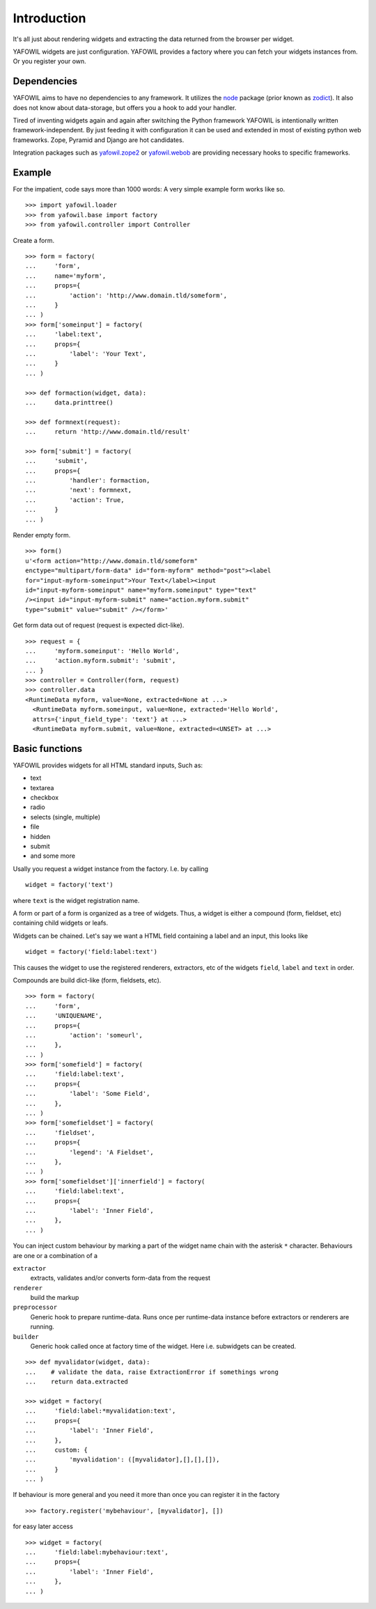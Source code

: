 ============
Introduction
============

It's all just about rendering widgets and extracting the data returned from the 
browser per widget. 

YAFOWIL widgets are just configuration. YAFOWIL provides a factory where you can 
fetch your widgets instances from. Or you register your own.

Dependencies
============

YAFOWIL aims to have no dependencies to any framework. It utilizes the `node 
<https://github.com/bluedynamics/node>`_ 
package (prior known as `zodict <http://pypi.python.org/pypi/zodict>`_). It also 
does not know about data-storage, but offers you a hook to add your handler. 

Tired of inventing widgets again and again after switching the Python framework 
YAFOWIL is intentionally written framework-independent. By just feeding it with 
configuration it can be used and extended in most of existing python web 
frameworks. Zope, Pyramid and Django are hot candidates. 

Integration packages such as `yafowil.zope2 
<http://pypi.python.org/pypi/yafowil.zope2>`_ or `yafowil.webob 
<https://pypi.python.org/pypi/yafowil.webob>`_ are providing 
necessary hooks to specific frameworks.

Example
=======

For the impatient, code says more than 1000 words: A very simple example form 
works like so.
::

    >>> import yafowil.loader
    >>> from yafowil.base import factory
    >>> from yafowil.controller import Controller

Create a form.
::

    >>> form = factory(
    ...     'form',
    ...     name='myform', 
    ...     props={
    ...         'action': 'http://www.domain.tld/someform',
    ...     }
    ... )
    >>> form['someinput'] = factory(
    ...     'label:text', 
    ...     props={
    ...         'label': 'Your Text',
    ...     }
    ... )
    
    >>> def formaction(widget, data):
    ...     data.printtree()

    >>> def formnext(request):
    ...     return 'http://www.domain.tld/result'

    >>> form['submit'] = factory(
    ...     'submit', 
    ...     props={
    ...         'handler': formaction, 
    ...         'next': formnext,
    ...         'action': True,
    ...     }
    ... )    

Render empty form.   
::

    >>> form()
    u'<form action="http://www.domain.tld/someform" 
    enctype="multipart/form-data" id="form-myform" method="post"><label 
    for="input-myform-someinput">Your Text</label><input 
    id="input-myform-someinput" name="myform.someinput" type="text" 
    /><input id="input-myform-submit" name="action.myform.submit" 
    type="submit" value="submit" /></form>'

Get form data out of request (request is expected dict-like).
::

    >>> request = {
    ...     'myform.someinput': 'Hello World', 
    ...     'action.myform.submit': 'submit',
    ... }
    >>> controller = Controller(form, request)
    >>> controller.data
    <RuntimeData myform, value=None, extracted=None at ...>
      <RuntimeData myform.someinput, value=None, extracted='Hello World', 
      attrs={'input_field_type': 'text'} at ...>
      <RuntimeData myform.submit, value=None, extracted=<UNSET> at ...>

Basic functions
===============

YAFOWIL provides widgets for all HTML standard inputs, Such as:

- text
- textarea
- checkbox
- radio
- selects (single, multiple)
- file
- hidden
- submit
- and some more

Usally you request a widget instance from the factory. I.e. by calling
:: 

    widget = factory('text')

where ``text`` is the widget registration name.

A form or part of a form is organized as a tree of widgets. Thus, a widget is 
either a compound (form, fieldset, etc) containing child widgets or leafs. 

Widgets can be chained. Let's say we want a HTML field containing a label
and an input, this looks like
::

    widget = factory('field:label:text')

This causes the widget to use the registered renderers, extractors, etc of the
widgets ``field``, ``label`` and ``text`` in order.

Compounds are build dict-like (form, fieldsets, etc).
::

    >>> form = factory(
    ...     'form',
    ...     'UNIQUENAME',
    ...     props={
    ...         'action': 'someurl',
    ...     },
    ... )
    >>> form['somefield'] = factory(
    ...     'field:label:text',
    ...     props={
    ...         'label': 'Some Field',
    ...     },
    ... )
    >>> form['somefieldset'] = factory(
    ...     'fieldset',
    ...     props={
    ...         'legend': 'A Fieldset',
    ...     },
    ... )
    >>> form['somefieldset']['innerfield'] = factory(
    ...     'field:label:text',
    ...     props={
    ...         'label': 'Inner Field',
    ...     },
    ... )
    
You can inject custom behaviour by marking a part of the widget name chain with 
the asterisk ``*`` character. Behaviours are one or a combination of a

``extractor``
    extracts, validates and/or converts form-data from the request

``renderer``
    build the markup 

``preprocessor``
    Generic hook to prepare runtime-data. Runs once per runtime-data instance
    before extractors or renderers are running. 

``builder``
    Generic hook called once at factory time of the widget. Here i.e. subwidgets
    can be created.    

:: 

    >>> def myvalidator(widget, data):
    ...    # validate the data, raise ExtractionError if somethings wrong
    ...    return data.extracted
         
    >>> widget = factory(
    ...     'field:label:*myvalidation:text',
    ...     props={
    ...         'label': 'Inner Field',
    ...     },
    ...     custom: {
    ...         'myvalidation': ([myvalidator],[],[],[]),
    ...     }
    ... )

If behaviour is more general and you need it more than once you can register it
in the factory
::

    >>> factory.register('mybehaviour', [myvalidator], [])    

for easy later access
::

    >>> widget = factory(
    ...     'field:label:mybehaviour:text',
    ...     props={
    ...         'label': 'Inner Field',
    ...     },
    ... )
    
